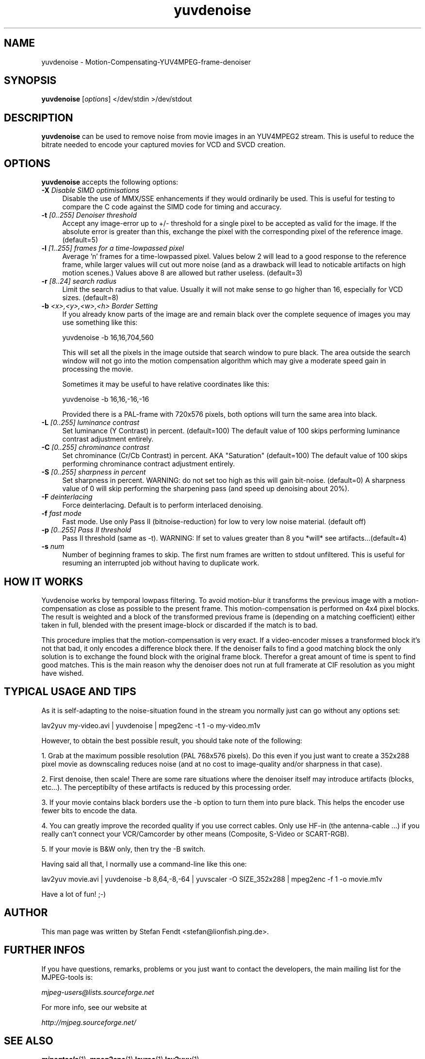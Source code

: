 .TH "yuvdenoise" "1" "24th May 2002" "MJPEG Linux Square" "MJPEG tools manual"

.SH NAME
yuvdenoise \- Motion-Compensating-YUV4MPEG-frame-denoiser

.SH SYNOPSIS
.B yuvdenoise
.RI [ options ]
.RI "</dev/stdin >/dev/stdout"

.SH DESCRIPTION
\fByuvdenoise\fP can be used to remove noise from movie images
in an YUV4MPEG2 stream. This is useful to reduce the bitrate       
needed to encode your captured movies for VCD and SVCD creation.

.SH OPTIONS
\fByuvdenoise\fP accepts the following options:

.TP 4
.BI \-X " Disable SIMD optimisations"
Disable the use of MMX/SSE enhancements if they would ordinarily be used.  This
is useful for testing to compare the C code against the SIMD code for timing
and accuracy. 

.TP 4
.BI \-t " [0..255] Denoiser threshold"
Accept any image-error up to +/- threshold for a single
pixel to be accepted as valid for the image. If the
absolute error is greater than this, exchange the pixel
with the corresponding pixel of the reference image.
(default=5)

.TP 4
.BI \-l " [1..255] frames for a time-lowpassed pixel"
Average 'n' frames for a time-lowpassed pixel. Values
below 2 will lead to a good response to the reference
frame, while larger values will cut out more noise (and
as a drawback will lead to noticable artifacts on high
motion scenes.) Values above 8 are allowed but rather
useless. (default=3)

.TP 4
.BI \-r " [8..24] search radius"
Limit the search radius to that value. Usually it will
not make sense to go higher than 16, especially for VCD sizes.
(default=8)

.TP 4
.BI \-b " <x>,<y>,<w>,<h> Border Setting"
If you already know parts of the image are and remain black over
the complete sequence of images you may use something like this:

yuvdenoise -b 16,16,704,560

This will set all the pixels in the image outside that search window
to pure black. The area outside the search window will not go
into the motion compensation algorithm which may give a moderate
speed gain in processing the movie. 

Sometimes it may be useful to have relative coordinates like this:

yuvdenoise -b 16,16,-16,-16

Provided there is a PAL-frame with 720x576 pixels, both options will
turn the same area into black.

.TP 4
.BI \-L " [0..255] luminance contrast"
Set luminance (Y Contrast) in percent. (default=100)  The default value of
100 skips performing luminance contrast adjustment entirely.

.TP 4
.BI \-C " [0..255] chrominance contrast"
Set chrominance (Cr/Cb Contrast) in percent. AKA "Saturation" (default=100)
The default value of 100 skips performing chrominance contract adjustment
entirely.

.TP 4
.BI \-S " [0..255] sharpness in percent"
Set sharpness in percent. WARNING: do not set too high
as this will gain bit-noise. (default=0)  A sharpness value of 0 will skip
performing the sharpening pass (and speed up denoising about 20%).

.TP 4
.BI \-F " deinterlacing"
Force deinterlacing. Default is to perform interlaced denoising.

.TP 4
.BI \-f " fast mode"
Fast mode. Use only Pass II (bitnoise-reduction) for
low to very low noise material. (default off)

.TP 4
.BI \-p " [0..255] Pass II threshold"
Pass II threshold (same as -t). WARNING: If set to values greater than 8 
you *will* see artifacts...(default=4)

.TP 4
.BI \-s " num"
Number of beginning frames to skip.  The first num frames are written
to stdout unfiltered.  This is useful for resuming an interrupted
job without having to duplicate work.


.SH HOW IT WORKS
Yuvdenoise works by temporal lowpass filtering. To avoid
motion-blur it transforms the previous image with a
motion-compensation as close as possible to the present frame. This
motion-compensation is performed on 4x4 pixel blocks. The result is
weighted and a block of the transformed previous frame is (depending
on a matching coefficient) either taken in full, blended with the
present image-block or discarded if the match is to bad.

This procedure implies that the motion-compensation is very exact. If
a video-encoder misses a transformed block it's not that bad, it only
encodes a difference block there. If the denoiser fails to find a good
matching block the only solution is to exchange the found block with
the original frame block. Therefor a great amount of time is spent to
find good matches. This is the main reason why the denoiser does not
run at full framerate at CIF resolution as you might have wished.

.SH TYPICAL USAGE AND TIPS
As it is self-adapting to the noise-situation found in the stream you
normally just can go without any options set:

lav2yuv my-video.avi | yuvdenoise | mpeg2enc -t 1 -o my-video.m1v

However, to obtain the best possible result, you should take note of
the following: 

1. Grab at the maximum possible resolution (PAL 768x576
pixels).  Do this even if you just want to create a 352x288 pixel
movie as downscaling reduces noise (and at no cost to
image-quality and/or sharpness in that case).

2. First denoise, then scale! There are some rare situations where the
denoiser itself may introduce artifacts (blocks, etc...). The
perceptibilty of these artifacts is reduced by this processing order.

3. If your movie contains black borders use the -b option to turn them
into pure black. This helps the encoder use fewer bits to encode the data.

4. You can greatly improve the recorded quality if you use correct
cables.  Only use HF-in (the antenna-cable ...) if you really can't
connect your VCR/Camcorder by other means (Composite, S-Video or
SCART-RGB).

5. If your movie is B&W only, then try the -B switch.

Having said all that, I normally use a command-line like this one:

lav2yuv movie.avi | yuvdenoise -b 8,64,-8,-64 | yuvscaler -O
SIZE_352x288 | mpeg2enc -f 1 -o movie.m1v

Have a lot of fun! ;-)

.SH AUTHOR
This man page was written by Stefan Fendt <stefan@lionfish.ping.de>.

.SH FURTHER INFOS
If you have questions, remarks, problems or you just want to contact
the developers, the main mailing list for the MJPEG\-tools is:

.BR \fImjpeg\-users@lists.sourceforge.net\fP

For more info, see our website at

.BR \fIhttp://mjpeg.sourceforge.net/\fP

.SH SEE ALSO
.BR mjpegtools (1),
.BR mpeg2enc (1)
.BR lavrec (1)
.BR lav2yuv (1)
